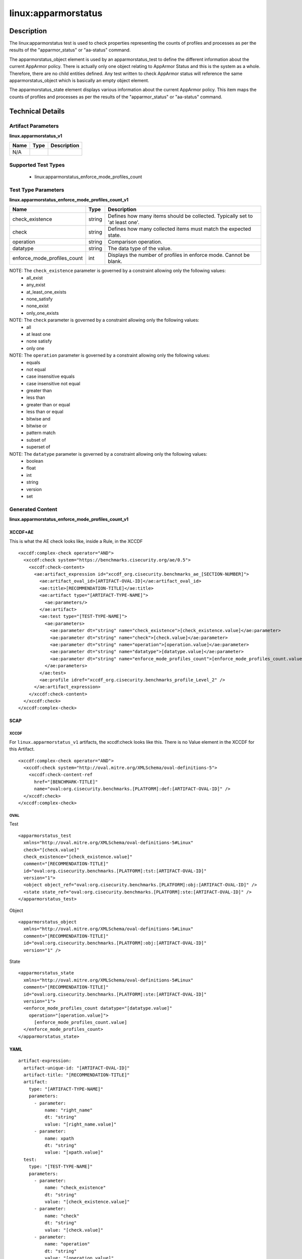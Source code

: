 linux:apparmorstatus
====================

Description
-----------

The linux:apparmorstatus test is used to check properties representing
the counts of profiles and processes as per the results of the
"apparmor_status" or "aa-status" command.

The apparmorstatus_object element is used by an apparmorstatus_test to define the
different information about the current AppArmor policy. There is
actually only one object relating to AppArmor Status and this is the
system as a whole. Therefore, there are no child entities defined. Any
test written to check AppArmor status will reference the same
apparmorstatus_object which is basically an empty object element.

The apparmorstatus_state element displays various information
about the current AppArmor policy. This item maps the counts of profiles
and processes as per the results of the "apparmor_status" or "aa-status"
command.

Technical Details
-----------------

Artifact Parameters
~~~~~~~~~~~~~~~~~~~

**linux.apparmorstatus_v1**

==== ==== ===========
Name Type Description
==== ==== ===========
N/A       
==== ==== ===========

Supported Test Types
~~~~~~~~~~~~~~~~~~~~

  - linux:apparmorstatus_enforce_mode_profiles_count

Test Type Parameters
~~~~~~~~~~~~~~~~~~~~

**linux.apparmorstatus_enforce_mode_profiles_count_v1**

+-----------------------------+---------+------------------------------------+
| Name                        | Type    | Description                        |
+=============================+=========+====================================+
| check_existence             | string  | Defines how many items should be   |
|                             |         | collected. Typically set to 'at    |
|                             |         | least one'.                        |
+-----------------------------+---------+------------------------------------+
| check                       | string  | Defines how many collected items   |
|                             |         | must match the expected state.     |
+-----------------------------+---------+------------------------------------+
| operation                   | string  | Comparison operation.              |
+-----------------------------+---------+------------------------------------+
| datatype                    | string  | The data type of the value.        |
+-----------------------------+---------+------------------------------------+
| enforce_mode_profiles_count | int     | Displays the number of profiles in |
|                             |         | enforce mode. Cannot be blank.     |
+-----------------------------+---------+------------------------------------+

NOTE: The ``check_existence`` parameter is governed by a constraint allowing only the following values:
  - all_exist
  - any_exist
  - at_least_one_exists
  - none_satisfy
  - none_exist
  - only_one_exists

NOTE: The ``check`` parameter is governed by a constraint allowing only the following values:
  - all
  - at least one
  - none satisfy
  - only one

NOTE: The ``operation`` parameter is governed by a constraint allowing only the following values:
  - equals
  - not equal
  - case insensitive equals
  - case insensitive not equal
  - greater than
  - less than
  - greater than or equal
  - less than or equal
  - bitwise and
  - bitwise or
  - pattern match
  - subset of
  - superset of

NOTE: The ``datatype`` parameter is governed by a constraint allowing only the following values:
  - boolean
  - float
  - int
  - string
  - version
  - set

Generated Content
~~~~~~~~~~~~~~~~~

**linux.apparmorstatus_enforce_mode_profiles_count_v1**

XCCDF+AE
^^^^^^^^

This is what the AE check looks like, inside a Rule, in the XCCDF

::

  <xccdf:complex-check operator="AND">
    <xccdf:check system="https://benchmarks.cisecurity.org/ae/0.5">
      <xccdf:check-content>
        <ae:artifact_expression id="xccdf_org.cisecurity.benchmarks_ae_[SECTION-NUMBER]">
          <ae:artifact_oval_id>[ARTIFACT-OVAL-ID]</ae:artifact_oval_id>
          <ae:title>[RECOMMENDATION-TITLE]</ae:title>
          <ae:artifact type="[ARTIFACT-TYPE-NAME]">
            <ae:parameters/>
          </ae:artifact>
          <ae:test type="[TEST-TYPE-NAME]">
            <ae:parameters>
              <ae:parameter dt="string" name="check_existence">[check_existence.value]</ae:parameter>
              <ae:parameter dt="string" name="check">[check.value]</ae:parameter>
              <ae:parameter dt="string" name="operation">[operation.value]</ae:parameter>
              <ae:parameter dt="string" name="datatype">[datatype.value]</ae:parameter>
              <ae:parameter dt="string" name="enforce_mode_profiles_count">[enforce_mode_profiles_count.value]</ae:parameter>
            </ae:parameters>
          </ae:test>
          <ae:profile idref="xccdf_org.cisecurity.benchmarks_profile_Level_2" />
        </ae:artifact_expression>
      </xccdf:check-content>
    </xccdf:check>
  </xccdf:complex-check>

SCAP
^^^^

XCCDF
'''''

For ``linux.apparmorstatus_v1`` artifacts, the xccdf:check looks like this. There is no Value element in the XCCDF for this Artifact.

::

  <xccdf:complex-check operator="AND">
    <xccdf:check system="http://oval.mitre.org/XMLSchema/oval-definitions-5">
      <xccdf:check-content-ref
        href="[BENCHMARK-TITLE]"
        name="oval:org.cisecurity.benchmarks.[PLATFORM]:def:[ARTIFACT-OVAL-ID]" />
    </xccdf:check>
  </xccdf:complex-check>

OVAL
''''

Test

::

  <apparmorstatus_test 
    xmlns="http://oval.mitre.org/XMLSchema/oval-definitions-5#Linux"
    check="[check.value]"
    check_existence="[check_existence.value]"
    comment="[RECOMMENDATION-TITLE]"
    id="oval:org.cisecurity.benchmarks.[PLATFORM]:tst:[ARTIFACT-OVAL-ID]"
    version="1">
    <object object_ref="oval:org.cisecurity.benchmarks.[PLATFORM]:obj:[ARTIFACT-OVAL-ID]" />
    <state state_ref="oval:org.cisecurity.benchmarks.[PLATFORM]:ste:[ARTIFACT-OVAL-ID]" />
  </apparmorstatus_test>

Object

::

  <apparmorstatus_object 
    xmlns="http://oval.mitre.org/XMLSchema/oval-definitions-5#Linux"
    comment="[RECOMMENDATION-TITLE]"
    id="oval:org.cisecurity.benchmarks.[PLATFORM]:obj:[ARTIFACT-OVAL-ID]"
    version="1" />

State

::

  <apparmorstatus_state 
    xmlns="http://oval.mitre.org/XMLSchema/oval-definitions-5#Linux"
    comment="[RECOMMENDATION-TITLE]"
    id="oval:org.cisecurity.benchmarks.[PLATFORM]:ste:[ARTIFACT-OVAL-ID]"
    version="1">
    <enforce_mode_profiles_count datatype="[datatype.value]"
      operation="[operation.value]">
        [enforce_mode_profiles_count.value]
    </enforce_mode_profiles_count>
  </apparmorstatus_state>

YAML
^^^^

::

  artifact-expression:
    artifact-unique-id: "[ARTIFACT-OVAL-ID]"
    artifact-title: "[RECOMMENDATION-TITLE]"
    artifact:
      type: "[ARTIFACT-TYPE-NAME]"
      parameters:
        - parameter:
            name: "right_name"
            dt: "string"
            value: "[right_name.value]"
        - parameter:
            name: xpath
            dt: "string"
            value: "[xpath.value]"
    test:
      type: "[TEST-TYPE-NAME]"
      parameters:
        - parameter:
            name: "check_existence"
            dt: "string"
            value: "[check_existence.value]"
        - parameter:
            name: "check"
            dt: "string"
            value: "[check.value]"
        - parameter:
            name: "operation"
            dt: "string"
            value: "[operation.value]"
        - parameter:
            name: "datatype"
            dt: "string"
            value: "[datatype.value]"
        - parameter:
            name: "enforce_mode_profiles_count"
            dt: "integer"
            value: "[enforce_mode_profiles_count.value]"

JSON
^^^^

::

  {
    "artifact-expression": {
      "artifact-unique-id": "[ARTIFACT-OVAL-ID]",
      "artifact-title": "[RECOMMENDATION-TITLE]",
      "artifact": {
        "type": "[ARTIFACT-TYPE-NAME]",
        "parameters": [

        ]
      },
      "test": {
        "type": "[TEST-TYPE-NAME]",
        "parameters": [
          {
            "parameter": {
              "name": "check_existence",
              "type": "string",
              "value": "[check_existence.value]"
            }
          },
          {
            "parameter": {
              "name": "check",
              "type": "string",
              "value": "[check.value]"
            }
          },
          {
            "parameter": {
              "name": "operation",
              "type": "string",
              "value": "[operation.value]"
            }
          },
          {
            "parameter": {
              "name": "datatype",
              "type": "string",
              "value": "[datatype.value]"
            }
          },
          {
            "parameter": {
              "name": "enforce_mode_profiles_count",
              "type": "integer",
              "value": "[enforce_mode_profiles_count.value]"
            }
          }
        ]
      }
    }
  }
